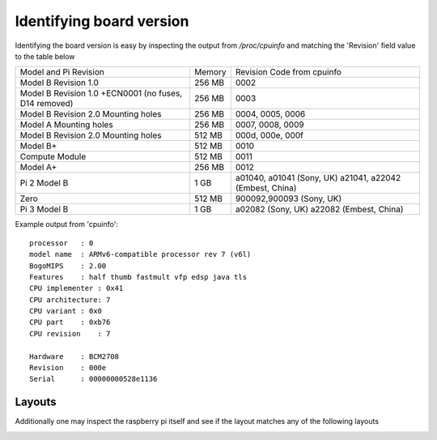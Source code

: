 Identifying board version
=========================
Identifying the board version is easy by inspecting the output from
`/proc/cpuinfo` and matching the 'Revision' field value to the table below


+------------------------+--------+----------------------------+
| Model and Pi Revision  | Memory | Revision Code from cpuinfo |
+------------------------+--------+----------------------------+
| Model B Revision 1.0   | 256 MB | 0002                       |
+------------------------+--------+----------------------------+
| Model B Revision 1.0   | 256 MB | 0003                       |
| +ECN0001 (no fuses,    |        |                            |
| D14 removed)           |        |                            |
+------------------------+--------+----------------------------+
| Model B Revision 2.0   | 256 MB | 0004, 0005, 0006           |
| Mounting holes         |        |                            |
+------------------------+--------+----------------------------+
| Model A Mounting holes | 256 MB | 0007, 0008, 0009           |
+------------------------+--------+----------------------------+
| Model B Revision 2.0   | 512 MB | 000d, 000e, 000f           |
| Mounting holes         |        |                            |
+------------------------+--------+----------------------------+
| Model B+               | 512 MB | 0010                       |
+------------------------+--------+----------------------------+
| Compute Module         | 512 MB | 0011                       |
+------------------------+--------+----------------------------+
| Model A+               | 256 MB | 0012                       |
+------------------------+--------+----------------------------+
| Pi 2 Model B           | 1 GB   | a01040, a01041 (Sony, UK)  |
|                        |        | a21041, a22042             |
|                        |        | (Embest, China)            |
+------------------------+--------+----------------------------+
| Zero                   | 512 MB | 900092,900093 (Sony, UK)   |
+------------------------+--------+----------------------------+
| Pi 3 Model B           | 1 GB   | a02082 (Sony, UK) a22082   |
|                        |        | (Embest, China)            |
+------------------------+--------+----------------------------+

Example output from 'cpuinfo'::

    processor   : 0
    model name  : ARMv6-compatible processor rev 7 (v6l)
    BogoMIPS    : 2.00
    Features    : half thumb fastmult vfp edsp java tls 
    CPU implementer : 0x41
    CPU architecture: 7
    CPU variant : 0x0
    CPU part    : 0xb76
    CPU revision    : 7

    Hardware    : BCM2708
    Revision    : 000e
    Serial      : 00000000528e1136



Layouts
-------
Additionally one may inspect the raspberry pi itself and see if the layout
matches any of the following layouts

.. image:: images/raspberry-pi-model-B-rev2.png
   :alt: Model B+ (Rev 2)
   :align: right


.. image:: images/paspberry-pi-B+-rev-1.png
   :alt: Model B+ (Rev 1)
   :align: right

.. image:: images/raspberry-pi-model-A+-rev1.1.png
   :alt: Model A+ (Rev 1.1)
   :align: right





    

